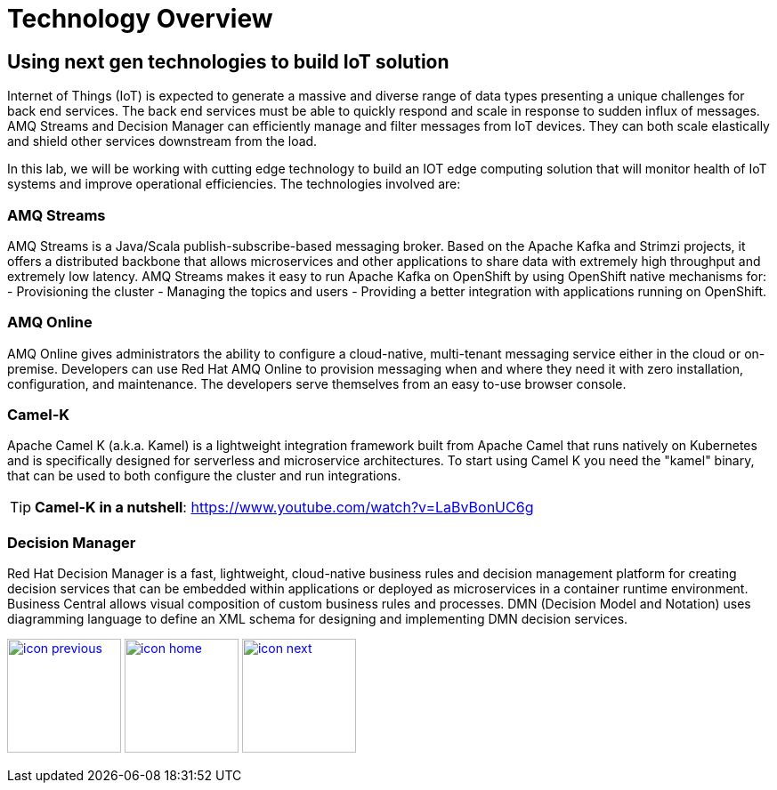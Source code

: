 :imagesdir: images
:icons: font
:source-highlighter: prettify

= Technology Overview

== Using next gen technologies to build IoT solution
Internet of Things (IoT) is expected to generate a massive and diverse range of data types presenting a unique challenges for back end services.  The back end services must be able to quickly respond and scale in response to sudden influx of messages. AMQ Streams and Decision Manager can efficiently manage and filter messages from IoT devices. They can both scale elastically and shield other services downstream from the load.

In this lab, we will be working with cutting edge technology to build an IOT edge computing solution that will monitor
health of IoT systems and improve operational efficiencies. The technologies involved are:

=== AMQ Streams

AMQ Streams is a Java/Scala publish-subscribe-based messaging broker. Based on the Apache Kafka and Strimzi projects, it offers a distributed backbone that allows microservices and other applications to share data with extremely high throughput and extremely low latency. AMQ Streams makes it easy to run Apache Kafka on OpenShift by using OpenShift native mechanisms for:
- Provisioning the cluster
- Managing the topics and users
- Providing a better integration with applications running on OpenShift.

=== AMQ Online
AMQ Online gives administrators the ability to configure a cloud-native, multi-tenant messaging service either in the cloud or on-premise. Developers can use Red Hat AMQ Online to provision messaging when and where they need it with zero installation, configuration, and maintenance. The developers serve themselves from an easy to-use browser console.

=== Camel-K
Apache Camel K (a.k.a. Kamel) is a lightweight integration framework built from Apache Camel that runs natively on Kubernetes and is specifically designed for serverless and microservice architectures. To start using Camel K you need the "kamel" binary, that can be used to both configure the cluster and run integrations.

TIP: *Camel-K in a nutshell*: https://www.youtube.com/watch?v=LaBvBonUC6g

=== Decision Manager
Red Hat Decision Manager is a fast, lightweight, cloud-native business rules and decision management  platform for creating decision services that can be embedded within applications or deployed as microservices in a container runtime environment.
Business Central allows visual composition of custom business rules and processes. DMN (Decision Model and Notation) uses diagramming language to define an XML schema for designing and implementing DMN decision services.


[.text-center]
image:icons/icon-previous.png[align=left, width=128, link=lab_content.html] image:icons/icon-home.png[align="center",width=128, link=lab_content.html] image:icons/icon-next.png[align="right"width=128, link=iot_usecase.html]
